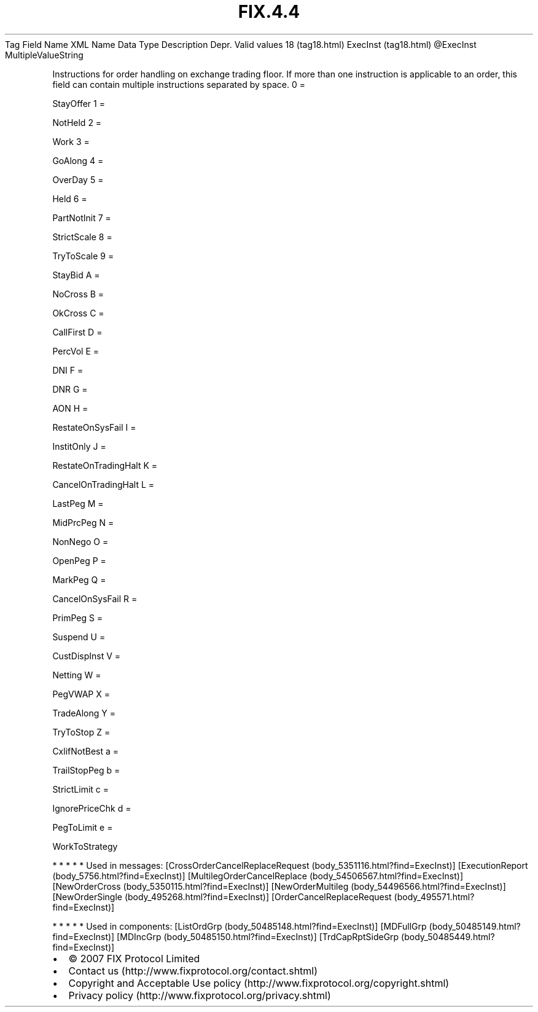 .TH FIX.4.4 "" "" "Tag #18"
Tag
Field Name
XML Name
Data Type
Description
Depr.
Valid values
18 (tag18.html)
ExecInst (tag18.html)
\@ExecInst
MultipleValueString
.PP
Instructions for order handling on exchange trading floor. If more
than one instruction is applicable to an order, this field can
contain multiple instructions separated by space.
0
=
.PP
StayOffer
1
=
.PP
NotHeld
2
=
.PP
Work
3
=
.PP
GoAlong
4
=
.PP
OverDay
5
=
.PP
Held
6
=
.PP
PartNotInit
7
=
.PP
StrictScale
8
=
.PP
TryToScale
9
=
.PP
StayBid
A
=
.PP
NoCross
B
=
.PP
OkCross
C
=
.PP
CallFirst
D
=
.PP
PercVol
E
=
.PP
DNI
F
=
.PP
DNR
G
=
.PP
AON
H
=
.PP
RestateOnSysFail
I
=
.PP
InstitOnly
J
=
.PP
RestateOnTradingHalt
K
=
.PP
CancelOnTradingHalt
L
=
.PP
LastPeg
M
=
.PP
MidPrcPeg
N
=
.PP
NonNego
O
=
.PP
OpenPeg
P
=
.PP
MarkPeg
Q
=
.PP
CancelOnSysFail
R
=
.PP
PrimPeg
S
=
.PP
Suspend
U
=
.PP
CustDispInst
V
=
.PP
Netting
W
=
.PP
PegVWAP
X
=
.PP
TradeAlong
Y
=
.PP
TryToStop
Z
=
.PP
CxlifNotBest
a
=
.PP
TrailStopPeg
b
=
.PP
StrictLimit
c
=
.PP
IgnorePriceChk
d
=
.PP
PegToLimit
e
=
.PP
WorkToStrategy
.PP
   *   *   *   *   *
Used in messages:
[CrossOrderCancelReplaceRequest (body_5351116.html?find=ExecInst)]
[ExecutionReport (body_5756.html?find=ExecInst)]
[MultilegOrderCancelReplace (body_54506567.html?find=ExecInst)]
[NewOrderCross (body_5350115.html?find=ExecInst)]
[NewOrderMultileg (body_54496566.html?find=ExecInst)]
[NewOrderSingle (body_495268.html?find=ExecInst)]
[OrderCancelReplaceRequest (body_495571.html?find=ExecInst)]
.PP
   *   *   *   *   *
Used in components:
[ListOrdGrp (body_50485148.html?find=ExecInst)]
[MDFullGrp (body_50485149.html?find=ExecInst)]
[MDIncGrp (body_50485150.html?find=ExecInst)]
[TrdCapRptSideGrp (body_50485449.html?find=ExecInst)]

.PD 0
.P
.PD

.PP
.PP
.IP \[bu] 2
© 2007 FIX Protocol Limited
.IP \[bu] 2
Contact us (http://www.fixprotocol.org/contact.shtml)
.IP \[bu] 2
Copyright and Acceptable Use policy (http://www.fixprotocol.org/copyright.shtml)
.IP \[bu] 2
Privacy policy (http://www.fixprotocol.org/privacy.shtml)
